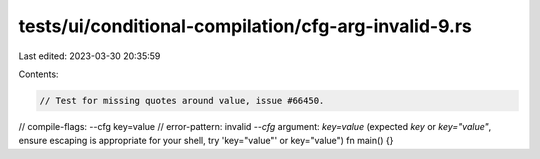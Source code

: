 tests/ui/conditional-compilation/cfg-arg-invalid-9.rs
=====================================================

Last edited: 2023-03-30 20:35:59

Contents:

.. code-block:: rs

    // Test for missing quotes around value, issue #66450.
// compile-flags: --cfg key=value
// error-pattern: invalid `--cfg` argument: `key=value` (expected `key` or `key="value"`, ensure escaping is appropriate for your shell, try 'key="value"' or key=\"value\")
fn main() {}


